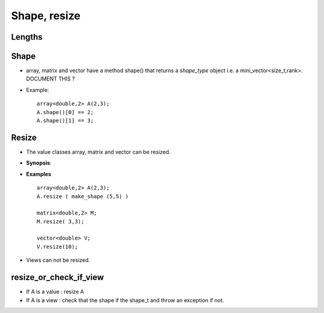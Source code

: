 .. _Shape:

Shape, resize 
==================================

Lengths
----------


Shape
--------------------

* array, matrix and vector have a method shape() that returns a `shape_type` object
  i.e. a mini_vector<size_t,rank>. DOCUMENT THIS ?

* Example::

   array<double,2> A(2,3);
   A.shape()[0] == 2;
   A.shape()[1] == 3;

Resize
--------

* The value classes array, matrix and vector can be resized.

* **Synopsis**:

  .. cpp:function:: void resize(size_t, ..., size_t) 

* **Examples** ::

   array<double,2> A(2,3);
   A.resize ( make_shape (5,5) )
     
   matrix<double,2> M;
   M.resize( 3,3); 

   vector<double> V;
   V.resize(10);

* Views can not be resized.

resize_or_check_if_view
----------------------------

.. cpp:function:: void resize_or_check_if_view(ArrayType const & A, shape_t)

* If A is a value : resize A
* If A is a view : check that the shape if the shape_t and throw an exception if not.
